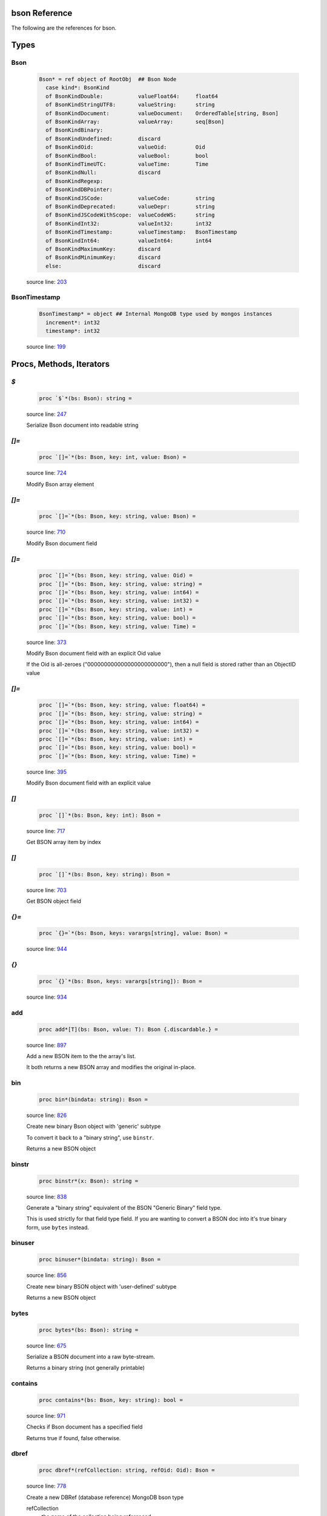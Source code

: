 bson Reference
==============================================================================

The following are the references for bson.



Types
=====



.. _Bson.type:
Bson
---------------------------------------------------------

    .. code:: nim

        Bson* = ref object of RootObj  ## Bson Node
          case kind*: BsonKind
          of BsonKindDouble:           valueFloat64:     float64
          of BsonKindStringUTF8:       valueString:      string
          of BsonKindDocument:         valueDocument:    OrderedTable[string, Bson]
          of BsonKindArray:            valueArray:       seq[Bson]
          of BsonKindBinary:
          of BsonKindUndefined:        discard
          of BsonKindOid:              valueOid:         Oid
          of BsonKindBool:             valueBool:        bool
          of BsonKindTimeUTC:          valueTime:        Time
          of BsonKindNull:             discard
          of BsonKindRegexp:
          of BsonKindDBPointer:
          of BsonKindJSCode:           valueCode:        string
          of BsonKindDeprecated:       valueDepr:        string
          of BsonKindJSCodeWithScope:  valueCodeWS:      string
          of BsonKindInt32:            valueInt32:       int32
          of BsonKindTimestamp:        valueTimestamp:   BsonTimestamp
          of BsonKindInt64:            valueInt64:       int64
          of BsonKindMaximumKey:       discard
          of BsonKindMinimumKey:       discard
          else:                        discard


    source line: `203 <../src/bson.nim#L203>`__



.. _BsonTimestamp.type:
BsonTimestamp
---------------------------------------------------------

    .. code:: nim

        BsonTimestamp* = object ## Internal MongoDB type used by mongos instances
          increment*: int32
          timestamp*: int32


    source line: `199 <../src/bson.nim#L199>`__







Procs, Methods, Iterators
=========================


.. _`$`.p:
`$`
---------------------------------------------------------

    .. code:: nim

        proc `$`*(bs: Bson): string =

    source line: `247 <../src/bson.nim#L247>`__

    Serialize Bson document into readable string


.. _`[]=`.p:
`[]=`
---------------------------------------------------------

    .. code:: nim

        proc `[]=`*(bs: Bson, key: int, value: Bson) =

    source line: `724 <../src/bson.nim#L724>`__

    Modify Bson array element


.. _`[]=`.p:
`[]=`
---------------------------------------------------------

    .. code:: nim

        proc `[]=`*(bs: Bson, key: string, value: Bson) =

    source line: `710 <../src/bson.nim#L710>`__

    Modify Bson document field


.. _`[]=`.p:
`[]=`
---------------------------------------------------------

    .. code:: nim

        proc `[]=`*(bs: Bson, key: string, value: Oid) =
        proc `[]=`*(bs: Bson, key: string, value: string) =  
        proc `[]=`*(bs: Bson, key: string, value: int64) =  
        proc `[]=`*(bs: Bson, key: string, value: int32) =  
        proc `[]=`*(bs: Bson, key: string, value: int) =  
        proc `[]=`*(bs: Bson, key: string, value: bool) =  
        proc `[]=`*(bs: Bson, key: string, value: Time) =  

    source line: `373 <../src/bson.nim#L373>`__

    Modify Bson document field with an explicit Oid value
    
    If the Oid is all-zeroes ("000000000000000000000000"), then
    a null field is stored rather than an ObjectID value


.. _`[]=`.p:
`[]=`
---------------------------------------------------------

    .. code:: nim

        proc `[]=`*(bs: Bson, key: string, value: float64) =
        proc `[]=`*(bs: Bson, key: string, value: string) =  
        proc `[]=`*(bs: Bson, key: string, value: int64) =  
        proc `[]=`*(bs: Bson, key: string, value: int32) =  
        proc `[]=`*(bs: Bson, key: string, value: int) =  
        proc `[]=`*(bs: Bson, key: string, value: bool) =  
        proc `[]=`*(bs: Bson, key: string, value: Time) =  

    source line: `395 <../src/bson.nim#L395>`__

    Modify Bson document field with an explicit value


.. _`[]`.p:
`[]`
---------------------------------------------------------

    .. code:: nim

        proc `[]`*(bs: Bson, key: int): Bson =

    source line: `717 <../src/bson.nim#L717>`__

    Get BSON array item by index


.. _`[]`.p:
`[]`
---------------------------------------------------------

    .. code:: nim

        proc `[]`*(bs: Bson, key: string): Bson =

    source line: `703 <../src/bson.nim#L703>`__

    Get BSON object field


.. _`{}=`.p:
`{}=`
---------------------------------------------------------

    .. code:: nim

        proc `{}=`*(bs: Bson, keys: varargs[string], value: Bson) =

    source line: `944 <../src/bson.nim#L944>`__



.. _`{}`.p:
`{}`
---------------------------------------------------------

    .. code:: nim

        proc `{}`*(bs: Bson, keys: varargs[string]): Bson =

    source line: `934 <../src/bson.nim#L934>`__



.. _add.p:
add
---------------------------------------------------------

    .. code:: nim

        proc add*[T](bs: Bson, value: T): Bson {.discardable.} =

    source line: `897 <../src/bson.nim#L897>`__

    Add a new BSON item to the the array's list.
    
    It both returns a new BSON array and modifies the original in-place.


.. _bin.p:
bin
---------------------------------------------------------

    .. code:: nim

        proc bin*(bindata: string): Bson =

    source line: `826 <../src/bson.nim#L826>`__

    Create new binary Bson object with 'generic' subtype
    
    To convert it back to a "binary string", use ``binstr``.
    
    Returns a new BSON object


.. _binstr.p:
binstr
---------------------------------------------------------

    .. code:: nim

        proc binstr*(x: Bson): string =

    source line: `838 <../src/bson.nim#L838>`__

    Generate a "binary string" equivalent of the BSON "Generic Binary" field type.
    
    This is used strictly for that field type field. If you are wanting to
    convert a BSON doc into it's true binary form, use ``bytes`` instead.


.. _binuser.p:
binuser
---------------------------------------------------------

    .. code:: nim

        proc binuser*(bindata: string): Bson =

    source line: `856 <../src/bson.nim#L856>`__

    Create new binary BSON object with 'user-defined' subtype
    
    Returns a new BSON object


.. _bytes.p:
bytes
---------------------------------------------------------

    .. code:: nim

        proc bytes*(bs: Bson): string =

    source line: `675 <../src/bson.nim#L675>`__

    Serialize a BSON document into a raw byte-stream.
    
    Returns a binary string (not generally printable)


.. _contains.p:
contains
---------------------------------------------------------

    .. code:: nim

        proc contains*(bs: Bson, key: string): bool =

    source line: `971 <../src/bson.nim#L971>`__

    Checks if Bson document has a specified field
    
    Returns true if found, false otherwise.


.. _dbref.p:
dbref
---------------------------------------------------------

    .. code:: nim

        proc dbref*(refCollection: string, refOid: Oid): Bson =

    source line: `778 <../src/bson.nim#L778>`__

    Create a new DBRef (database reference) MongoDB bson type
    
    refCollection
      the name of the collection being referenced
    
    refOid
      the ``_id`` of the document sitting in the collection
    
    Returns a new BSON object


.. _del.p:
del
---------------------------------------------------------

    .. code:: nim

        proc del*(bs: Bson, key: string) =
        proc del*(bs: Bson, idx: int) =  
        proc delete*(bs: Bson, key: string) =  
        proc delete*(bs: Bson, idx: int) =  

    source line: `904 <../src/bson.nim#L904>`__

    Deletes a field from a BSON object or array.
    
    If passed a string, it removes a field from an object.
    If passed an integer, it removes an item by index from an array
    
    This procedure modifies the object that is passed to it.


.. _geo.p:
geo
---------------------------------------------------------

    .. code:: nim

        proc geo*(loc: GeoPoint): Bson =

    source line: `866 <../src/bson.nim#L866>`__

    Convert array of two floats into Bson as MongoDB Geo-Point.
    
    Returns a new BSON object


.. _items.i:
items
---------------------------------------------------------

    .. code:: nim

        iterator items*(bs: Bson): Bson =

    source line: `952 <../src/bson.nim#L952>`__

    Iterate over BSON object field values or array items
    
    Each calls returns one BSON item.


.. _js.p:
js
---------------------------------------------------------

    .. code:: nim

        proc js*(code: string): Bson =

    source line: `820 <../src/bson.nim#L820>`__

    Create new Bson value representing JavaScript code bson type
    
    Returns a new BSON object


.. _len.p:
len
---------------------------------------------------------

    .. code:: nim

        proc len*(bs: Bson):int =

    source line: `884 <../src/bson.nim#L884>`__

    Get the length of an array or the number of fields in an object.
    
    If not an array or object, an exception is generated.
    
    Returns the length as an integer.


.. _maxkey.p:
maxkey
---------------------------------------------------------

    .. code:: nim

        proc maxkey*(): Bson =

    source line: `808 <../src/bson.nim#L808>`__

    Create new BSON value representing 'Max key' BSON type
    
    Returns a new BSON object


.. _merge.p:
merge
---------------------------------------------------------

    .. code:: nim

        proc merge*(a, b: Bson): Bson =

    source line: `1088 <../src/bson.nim#L1088>`__

    Combine two BSON documents into a new one.
    
    The resulting document contains all the fields of both.
    If both ``a`` and ``b`` contain the same field, the
    value in ``b`` is used.
    
    For example:
    
    
    .. code:: nim
    
        let a = @@{"name": "Joe", "age": 42, weight: 50 }
        let b = @@{"name": "Joe", "feet": 2, weight: 52 }
        let both = a.merge(b)
        echo $both
    
    displays
    
    .. code:: json
    
        {
            "name" : "Joe",
            "age" : 42,
            "weight" : 52,
            "feet" : 2
        }
    
    Returns the combined BSON document.


.. _minkey.p:
minkey
---------------------------------------------------------

    .. code:: nim

        proc minkey*(): Bson =

    source line: `802 <../src/bson.nim#L802>`__

    Create new BSON value representing 'Min key' BSON type
    
    Returns a new BSON object


.. _newBsonArray.p:
newBsonArray
---------------------------------------------------------

    .. code:: nim

        proc newBsonArray*(): Bson =

    source line: `693 <../src/bson.nim#L693>`__

    Create new Bson array


.. _newBsonDocument.p:
newBsonDocument
---------------------------------------------------------

    .. code:: nim

        proc newBsonDocument*(): Bson =

    source line: `688 <../src/bson.nim#L688>`__

    Create new empty Bson document


.. _newBsonDocument.p:
newBsonDocument
---------------------------------------------------------

    .. code:: nim

        proc newBsonDocument*(bytes: string): Bson =

    source line: `1084 <../src/bson.nim#L1084>`__

    Create new Bson document from byte string


.. _newBsonDocument.p:
newBsonDocument
---------------------------------------------------------

    .. code:: nim

        proc newBsonDocument*(s: Stream): Bson =

    source line: `986 <../src/bson.nim#L986>`__

    Create new Bson document from a byte stream


.. _null.p:
null
---------------------------------------------------------

    .. code:: nim

        proc null*(): Bson =

    source line: `796 <../src/bson.nim#L796>`__

    Create new BSON 'null' value
    
    Returns a new BSON object


.. _pairs.i:
pairs
---------------------------------------------------------

    .. code:: nim

        iterator pairs*(bs: Bson): tuple[key: string, val: Bson] =

    source line: `963 <../src/bson.nim#L963>`__

    Iterate over BSON object's fields
    
    Each call returns one (key, value) tuple.


.. _regex.p:
regex
---------------------------------------------------------

    .. code:: nim

        proc regex*(pattern: string, options: string): Bson =

    source line: `814 <../src/bson.nim#L814>`__

    Create new Bson value representing Regexp BSON type
    
    Returns a new BSON object


.. _timeUTC.p:
timeUTC
---------------------------------------------------------

    .. code:: nim

        proc timeUTC*(time: Time): Bson =

    source line: `875 <../src/bson.nim#L875>`__

    Create UTC datetime BSON object.
    
    Returns a new BSON object.


.. _toBson.p:
toBson
---------------------------------------------------------

    .. code:: nim

        proc toBson*(keyVals: openArray[tuple[key: string, val: Bson]]): Bson =

    source line: `729 <../src/bson.nim#L729>`__

    Generic constructor for BSON data.


.. _toBson.p:
toBson
---------------------------------------------------------

    .. code:: nim

        proc toBson*(x: Oid): Bson =
        proc toBson*(x: string): Bson =  
        proc toBson*(x: int64): Bson =   
        converter toInt64*(x: Bson): int64 =   
        proc toBson*(x: int32): Bson =   
        proc toBson*(x: int): Bson =   
        proc toBson*(x: bool): Bson =   
        proc toBson*(x: Time): Bson =  
        proc toBson*(x: BsonTimestamp): Bson =  
        proc toBson*(x: MD5Digest): Bson =  

    source line: `343 <../src/bson.nim#L343>`__

    Convert Nim Object Id to BSON object. See the ``oids`` standard Nim library.
    
    If the Oid is all-zeroes ("000000000000000000000000"), then
    a null field is stored rather than an ObjectID value


.. _toBson.p:
toBson
---------------------------------------------------------

    .. code:: nim

        proc toBson*(x: float64): Bson =
        proc toBson*(x: string): Bson =  
        proc toBson*(x: int64): Bson =   
        converter toInt64*(x: Bson): int64 =   
        proc toBson*(x: int32): Bson =   
        proc toBson*(x: int): Bson =   
        proc toBson*(x: bool): Bson =   
        proc toBson*(x: Time): Bson =  
        proc toBson*(x: BsonTimestamp): Bson =  
        proc toBson*(x: MD5Digest): Bson =  

    source line: `387 <../src/bson.nim#L387>`__

    Convert value to Bson object


.. _toBson.p:
toBson
---------------------------------------------------------

    .. code:: nim

        proc toBson*(x: var MD5Context): Bson =

    source line: `553 <../src/bson.nim#L553>`__

    Convert MD5Context to Bson object (still digest from current context).
    :WARNING: MD5Context is finalized during conversion.


.. _toBson.p:
toBson
---------------------------------------------------------

    .. code:: nim

        proc toBson*[T](vals: openArray[T]): Bson =

    source line: `734 <../src/bson.nim#L734>`__



.. _undefined.p:
undefined
---------------------------------------------------------

    .. code:: nim

        proc undefined*(): Bson =

    source line: `790 <../src/bson.nim#L790>`__

    Create new Bson 'undefined' value
    
    Returns a new BSON object


.. _update.p:
update
---------------------------------------------------------

    .. code:: nim

        proc update*(a, b: Bson)=

    source line: `1136 <../src/bson.nim#L1136>`__

    Modifies the content of document ``a`` with the updated content of document ``b``.
    
    If ``a`` and ``b`` contain the same field, the value in ``b`` is set
    in ``a``.
    
    Works with both documents and arrays. With anything else, nothing happens.




Converters
==========


.. _toBool.c:
toBool
---------------------------------------------------------

    .. code:: nim

        

    source line: `507 <../src/bson.nim#L507>`__

    Convert Bson object to bool


.. _toBsonKind.c:
toBsonKind
---------------------------------------------------------

    .. code:: nim

        

    source line: `192 <../src/bson.nim#L192>`__

    Convert char to BsonKind


.. _toChar.c:
toChar
---------------------------------------------------------

    .. code:: nim

        

    source line: `184 <../src/bson.nim#L184>`__

    Convert BsonKind to char


.. _toChar.c:
toChar
---------------------------------------------------------

    .. code:: nim

        

    source line: `188 <../src/bson.nim#L188>`__

    Convert BsonSubtype to char


.. _toFloat64.c:
toFloat64
---------------------------------------------------------

    .. code:: nim

        

    source line: `391 <../src/bson.nim#L391>`__

    Convert Bson object to float64


.. _toInt.c:
toInt
---------------------------------------------------------

    .. code:: nim

        

    source line: `478 <../src/bson.nim#L478>`__

    Convert Bson to int whether it is int32 or int64


.. _toInt32.c:
toInt32
---------------------------------------------------------

    .. code:: nim

        

    source line: `457 <../src/bson.nim#L457>`__

    Convert Bson to int32


.. _toOid.c:
toOid
---------------------------------------------------------

    .. code:: nim

        

    source line: `353 <../src/bson.nim#L353>`__

    Convert Bson to Mongo Object ID
    
    if x is a null, then the all-zeroes Oid is returned
    if x is a real Oid, then that value is returned
    if x is a string, then an attempt is made to parse it to an Oid
    otherwise, the all-zeroes Oid is returned


.. _toString.c:
toString
---------------------------------------------------------

    .. code:: nim

        

    source line: `410 <../src/bson.nim#L410>`__

    Convert Bson to UTF8 string


.. _toTime.c:
toTime
---------------------------------------------------------

    .. code:: nim

        

    source line: `526 <../src/bson.nim#L526>`__

    Convert Bson object to Time


.. _toTimestamp.c:
toTimestamp
---------------------------------------------------------

    .. code:: nim

        

    source line: `545 <../src/bson.nim#L545>`__

    Convert Bson object to inner BsonTimestamp type




Macros and Templates
====================


.. _`@@`.m:
`@@`
---------------------------------------------------------

    .. code:: nim

        macro `@@`*(x: untyped): Bson =

    source line: `766 <../src/bson.nim#L766>`__



.. _toBson.t:
toBson
---------------------------------------------------------

    .. code:: nim

        template toBson*(b: Bson): Bson = b

    source line: `738 <../src/bson.nim#L738>`__

    





Table Of Contents
=================

1. `Introduction to bson <https://github.com/JohnAD/bson>`__
2. Appendices

    A. `bson Reference <bson-ref.rst>`__
